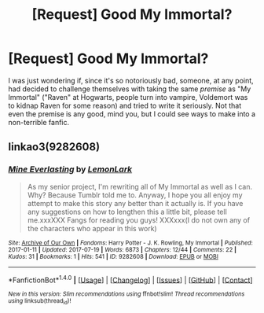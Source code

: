 #+TITLE: [Request] Good My Immortal?

* [Request] Good My Immortal?
:PROPERTIES:
:Author: Achille-Talon
:Score: 3
:DateUnix: 1500553697.0
:DateShort: 2017-Jul-20
:FlairText: Request
:END:
I was just wondering if, since it's so notoriously bad, someone, at any point, had decided to challenge themselves with taking the same /premise/ as "My Immortal" ("Raven" at Hogwarts, people turn into vampire, Voldemort was to kidnap Raven for some reason) and tried to write it seriously. Not that even the premise is any good, mind you, but I could see ways to make into a non-terrible fanfic.


** linkao3(9282608)
:PROPERTIES:
:Score: 3
:DateUnix: 1500604841.0
:DateShort: 2017-Jul-21
:END:

*** [[http://archiveofourown.org/works/9282608][*/Mine Everlasting/*]] by [[http://www.archiveofourown.org/users/LemonLark/pseuds/LemonLark][/LemonLark/]]

#+begin_quote
  As my senior project, I'm rewriting all of My Immortal as well as I can. Why? Because Tumblr told me to. Anyway, I hope you all enjoy my attempt to make this story any better than it actually is. If you have any suggestions on how to lengthen this a little bit, please tell me.xxxXXX Fangs for reading you guys! XXXxxx(I do not own any of the characters who appear in this work)
#+end_quote

^{/Site/: [[http://www.archiveofourown.org/][Archive of Our Own]] *|* /Fandoms/: Harry Potter - J. K. Rowling, My Immortal *|* /Published/: 2017-01-11 *|* /Updated/: 2017-07-19 *|* /Words/: 6873 *|* /Chapters/: 12/44 *|* /Comments/: 22 *|* /Kudos/: 31 *|* /Bookmarks/: 1 *|* /Hits/: 541 *|* /ID/: 9282608 *|* /Download/: [[http://archiveofourown.org/downloads/Le/LemonLark/9282608/Mine%20Everlasting.epub?updated_at=1500490414][EPUB]] or [[http://archiveofourown.org/downloads/Le/LemonLark/9282608/Mine%20Everlasting.mobi?updated_at=1500490414][MOBI]]}

--------------

*FanfictionBot*^{1.4.0} *|* [[[https://github.com/tusing/reddit-ffn-bot/wiki/Usage][Usage]]] | [[[https://github.com/tusing/reddit-ffn-bot/wiki/Changelog][Changelog]]] | [[[https://github.com/tusing/reddit-ffn-bot/issues/][Issues]]] | [[[https://github.com/tusing/reddit-ffn-bot/][GitHub]]] | [[[https://www.reddit.com/message/compose?to=tusing][Contact]]]

^{/New in this version: Slim recommendations using/ ffnbot!slim! /Thread recommendations using/ linksub(thread_id)!}
:PROPERTIES:
:Author: FanfictionBot
:Score: 1
:DateUnix: 1500604844.0
:DateShort: 2017-Jul-21
:END:
